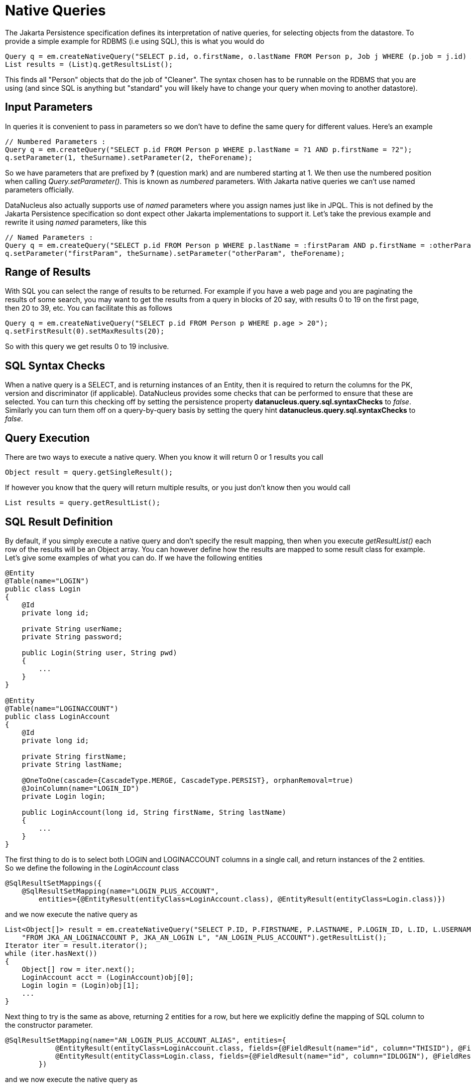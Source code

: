 [[native]]
= Native Queries
:_basedir: ../
:_imagesdir: images/


The Jakarta Persistence specification defines its interpretation of native queries, for selecting objects from the datastore. 
To provide a simple example for RDBMS (i.e using SQL), this is what you would do

[source,java]
-----
Query q = em.createNativeQuery("SELECT p.id, o.firstName, o.lastName FROM Person p, Job j WHERE (p.job = j.id) AND j.name = 'Cleaner'");
List results = (List)q.getResultsList();
-----

This finds all "Person" objects that do the job of "Cleaner". The syntax chosen has to be runnable on the RDBMS
that you are using (and since SQL is anything but "standard" you will likely have to change your query when moving to another datastore).


[[native_parameters]]
== Input Parameters

In queries it is convenient to pass in parameters so we don't have to define the same query for different values. Here's an example

[source,java]
-----
// Numbered Parameters :
Query q = em.createQuery("SELECT p.id FROM Person p WHERE p.lastName = ?1 AND p.firstName = ?2");
q.setParameter(1, theSurname).setParameter(2, theForename);
-----

So we have parameters that are prefixed by *?* (question mark) and are numbered starting at 1.
We then use the numbered position when calling _Query.setParameter()_. This is known as _numbered_ parameters.
With Jakarta native queries we can't use named parameters officially.

DataNucleus also actually supports use of _named_ parameters where you assign names just like in JPQL.
This is not defined by the Jakarta Persistence specification so dont expect other Jakarta implementations to support it.
Let's take the previous example and rewrite it using _named_ parameters, like this

[source,java]
-----
// Named Parameters :
Query q = em.createQuery("SELECT p.id FROM Person p WHERE p.lastName = :firstParam AND p.firstName = :otherParam");
q.setParameter("firstParam", theSurname).setParameter("otherParam", theForename);
-----


== Range of Results

With SQL you can select the range of results to be returned. For example if you have a web page and you are paginating the results of some search, 
you may want to get the results from a query in blocks of 20 say, with results 0 to 19 on the first page, then 20 to 39, etc. You can facilitate this as follows

[source,java]
-----
Query q = em.createNativeQuery("SELECT p.id FROM Person p WHERE p.age > 20");
q.setFirstResult(0).setMaxResults(20);
-----

So with this query we get results 0 to 19 inclusive.


[[sql_syntax_checks]]
== SQL Syntax Checks

When a native query is a SELECT, and is returning instances of an Entity, then it is required to return the columns for the PK, version and discriminator (if applicable).
DataNucleus provides some checks that can be performed to ensure that these are selected. 
You can turn this checking off by setting the persistence property *datanucleus.query.sql.syntaxChecks* to _false_. 
Similarly you can turn them off on a query-by-query basis by setting the query hint *datanucleus.query.sql.syntaxChecks* to _false_.


== Query Execution

There are two ways to execute a native query. When you know it will return 0 or 1 results you call

[source,java]
-----
Object result = query.getSingleResult();
-----

If however you know that the query will return multiple results, or you just don't know then you would call

[source,java]
-----
List results = query.getResultList();
-----


== SQL Result Definition

By default, if you simply execute a native query and don't specify the result mapping, then when you execute _getResultList()_ each row of the results will be an Object array. 
You can however define how the results are mapped to some result class for example. Let's give some examples of what you can do. If we have the following entities

[source,java]
-----
@Entity
@Table(name="LOGIN")
public class Login
{
    @Id
    private long id;

    private String userName;
    private String password;

    public Login(String user, String pwd)
    {
        ...
    }
}

@Entity
@Table(name="LOGINACCOUNT")
public class LoginAccount
{
    @Id
    private long id;

    private String firstName;
    private String lastName;

    @OneToOne(cascade={CascadeType.MERGE, CascadeType.PERSIST}, orphanRemoval=true)
    @JoinColumn(name="LOGIN_ID")
    private Login login;

    public LoginAccount(long id, String firstName, String lastName)
    {
        ...
    }
}
-----

The first thing to do is to select both LOGIN and LOGINACCOUNT columns in a single call, and return instances of the 2 entities.
So we define the following in the _LoginAccount_ class

[source,java]
-----
@SqlResultSetMappings({
    @SqlResultSetMapping(name="LOGIN_PLUS_ACCOUNT", 
        entities={@EntityResult(entityClass=LoginAccount.class), @EntityResult(entityClass=Login.class)})
-----

and we now execute the native query as

[source,java]
-----
List<Object[]> result = em.createNativeQuery("SELECT P.ID, P.FIRSTNAME, P.LASTNAME, P.LOGIN_ID, L.ID, L.USERNAME, L.PASSWORD " +
    "FROM JKA_AN_LOGINACCOUNT P, JKA_AN_LOGIN L", "AN_LOGIN_PLUS_ACCOUNT").getResultList();
Iterator iter = result.iterator();
while (iter.hasNext())
{
    Object[] row = iter.next();
    LoginAccount acct = (LoginAccount)obj[0];
    Login login = (Login)obj[1];
    ...
}
-----

Next thing to try is the same as above, returning 2 entities for a row, but here we explicitly define the mapping of SQL column to the constructor parameter.

[source,java]
-----
@SqlResultSetMapping(name="AN_LOGIN_PLUS_ACCOUNT_ALIAS", entities={
            @EntityResult(entityClass=LoginAccount.class, fields={@FieldResult(name="id", column="THISID"), @FieldResult(name="firstName", column="FN")}),
            @EntityResult(entityClass=Login.class, fields={@FieldResult(name="id", column="IDLOGIN"), @FieldResult(name="userName", column="UN")})
        })
-----

and we now execute the native query as

[source,java]
-----
List<Object[]> result = em.createNativeQuery("SELECT P.ID AS THISID, P.FIRSTNAME AS FN, P.LASTNAME, P.LOGIN_ID, " +
    "L.ID AS IDLOGIN, L.USERNAME AS UN, L.PASSWORD FROM JKA_AN_LOGINACCOUNT P, JKA_AN_LOGIN L", "AN_LOGIN_PLUS_ACCOUNT_ALIAS").getResultList();
Iterator iter = result.iterator();
while (iter.hasNext())
{
    Object[] row = iter.next();
    LoginAccount acct = (LoginAccount)obj[0];
    Login login = (Login)obj[1];
    ...
}
-----

For our final example we will return each row as a non-entity class, defining how the columns map to the constructor for the result class.

[source,java]
-----
@SqlResultSetMapping(name="AN_LOGIN_PLUS_ACCOUNT_CONSTRUCTOR", classes={
           @ConstructorResult(targetClass=LoginAccountComplete.class,
               columns={@ColumnResult(name="FN"), @ColumnResult(name="LN"), @ColumnResult(name="USER"), @ColumnResult(name="PWD")}),
        })
-----

with non-entity result class defined as

[source,java]
-----
public class LoginAccountComplete
{
    String firstName;
    String lastName;
    String userName;
    String password;

    public LoginAccountComplete(String firstName, String lastName, String userName, String password)
    {
        ...
    }
    ...
}
-----

and we execute the query like this

[source,java]
-----
List result = em.createNativeQuery("SELECT P.FIRSTNAME AS FN, P.LASTNAME AS LN, L.USERNAME AS USER, L.PASSWORD AS PWD FROM " +
    "JKA_AN_LOGINACCOUNT P, JKA_AN_LOGIN L","AN_LOGIN_PLUS_ACCOUNT_CONSTRUCTOR").getResultList();
Iterator iter = result.iterator();
while (iter.hasNext())
{
    LoginAccountComplete acctCmp = (LoginAccountComplete)iter.next();
    ...
}
-----


[[native_named]]
== Named Native Query

With the Jakarta Persistence API you can either define a query at runtime, or define it in the MetaData/annotations for a class and refer to it at runtime using a symbolic name. 
This second option means that the method of invoking the query at runtime is much simplified. To demonstrate the process, lets say we have a class called _Product_ 
(something to sell in a store). We define the Jakarta Meta-Data for the class in the normal way, but we also have some query that we know we will require, so we 
define the following in the Meta-Data.

[source,xml]
-----
<entity class="Product">
    ...
    <named-native-query name="PriceBelowValue"><![CDATA[
    SELECT NAME FROM PRODUCT WHERE PRICE < ?1
    ]]></named-native-query>
</entity>
-----

or using annotations

[source,java]
-----
@Entity
@NamedNativeQuery(name="PriceBelowValue", query="SELECT NAME FROM PRODUCT WHERE PRICE < ?1")
public class Product {...}
-----

So here we have a native query that will return the names of all Products that have a price less than a specified value. 
This leaves us the flexibility to specify the value at runtime. So here we run our named native query, asking for the names of all Products with price below 20 euros.

[source,java]
-----
Query query = em.createNamedQuery("PriceBelowValue");
List results = query.setParameter(1, new Double(20.0)).getResultList();
-----


[[cassandra_native]]
== Cassandra Native (CQL) Queries

NOTE: If you choose to use Cassandra CQL Queries then these are not portable to any other datastore. Use JPQL for portability

Cassandra provides the CQL query language. To take a simple example using it with the Jakarta Persistence API and a Cassandra datastore

[source,java]
-----
// Find all employees
Query q = em.createNativeQuery("SELECT * FROM schema1.Employee", Employee.class);
List<Employee> results = (List)q.getResultList();
-----

Note that the last argument to _createNativeQuery_ is optional and you would get _List<Object[]>_ returned otherwise.

